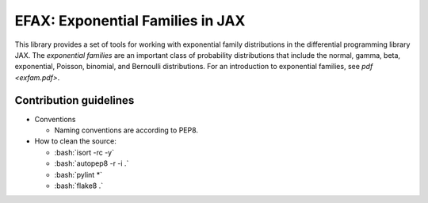 =================================
EFAX: Exponential Families in JAX
=================================
.. image:: https://badge.fury.io/py/efax.svg
    :target: https://badge.fury.io/py/efax

.. role:: bash(code)
    :language: bash

This library provides a set of tools for working with exponential family distributions in the differential programming library JAX.
The *exponential families* are an important class of probability distributions that include the normal, gamma, beta, exponential, Poisson, binomial, and Bernoulli distributions.
For an introduction to exponential families, see `pdf <exfam.pdf>`.

Contribution guidelines
=======================

- Conventions

  - Naming conventions are according to PEP8.

- How to clean the source:

  - :bash:`isort -rc -y`
  - :bash:`autopep8 -r -i .`
  - :bash:`pylint *`
  - :bash:`flake8 .`
